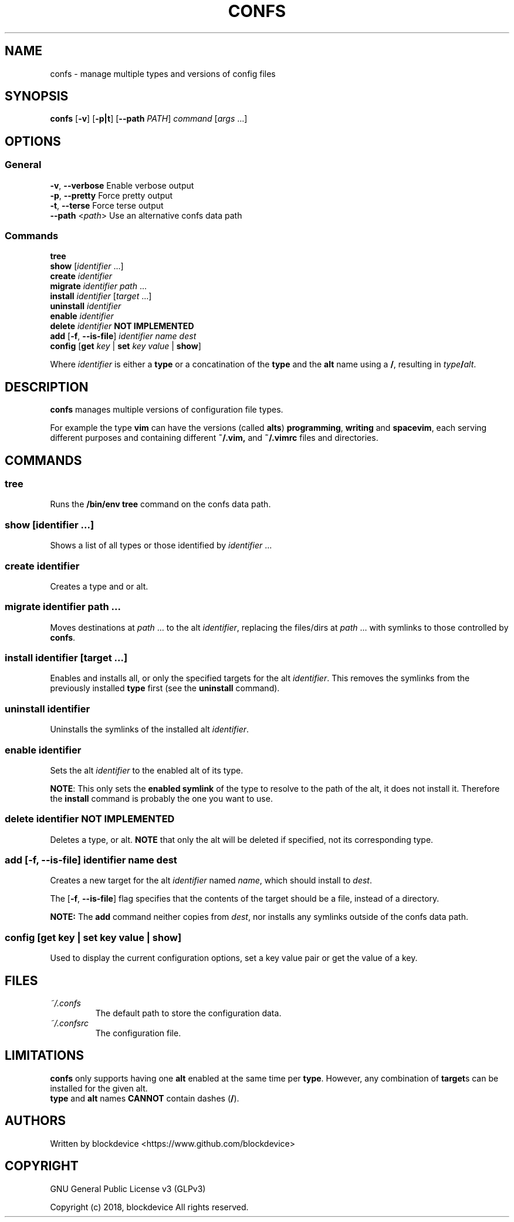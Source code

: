.TH CONFS 1
.SH NAME
confs - manage multiple types and versions of config files
.SH SYNOPSIS
.B confs
[\fB-v\fR] [\fB-p|t\fR]
[\fB--path\fR \fIPATH\fR]
\fIcommand\fR
[\fIargs\fR ...]
.SH OPTIONS
.SS General
\fB-v\fR, \fB--verbose\fR  Enable verbose output
.br
\fB-p\fR, \fB--pretty\fR   Force pretty output
.br
\fB-t\fR, \fB--terse\fR    Force terse output
.br
\fB--path\fR <\fIpath\fR>  Use an alternative confs data path
.SS Commands
\fBtree\fR
.br
\fBshow\fR      [\fIidentifier\fR ...]
.br
\fBcreate\fR     \fIidentifier\fR
.br
\fBmigrate\fR    \fIidentifier\fR \fIpath\fR ... 
.br
\fBinstall\fR    \fIidentifier\fR [\fItarget\fR ...]
.br
\fBuninstall\fR  \fIidentifier\fR
.br
\fBenable\fR     \fIidentifier\fR
.br
\fBdelete\fR     \fIidentifier\fR  \fBNOT IMPLEMENTED\fR
.br
\fBadd\fR [\fB-f\fR, \fB--is-file\fR] \fIidentifier\fR \fIname\fR \fIdest\fR
.br
\fBconfig\fR [\fBget\fR \fIkey\fR | \fBset\fR \fIkey\fR \fIvalue\fR | \fBshow\fR]

Where \fIidentifier\fR is either a \fBtype\fR or a concatination
of the \fBtype\fR and the \fBalt\fR name using a \fB/\fR, resulting
in \fItype\fB/\fR\fIalt\fR.

.SH DESCRIPTION
.B confs
manages multiple versions of configuration file types.

For example the type \fBvim\fR can have the versions
(called \fBalts\fR) \fBprogramming\fR, \fBwriting\fR 
and \fBspacevim\fR, each serving different purposes and
containing different \fB~/.vim,\fR
and \fB~/.vimrc\fR files and directories.

.SH COMMANDS

.SS tree
Runs the \fB/bin/env tree\fR command on the confs data path.

.SS show      [\fIidentifier\fR ...]
Shows a list of all types or those identified by \fIidentifier\fR ...

.SS create     \fIidentifier\fR
Creates a type and or alt.

.SS migrate    \fIidentifier\fR \fIpath\fR ... 
Moves destinations at \fIpath\fR ... to the alt \fIidentifier\fR, 
replacing the files/dirs at \fIpath\fR ... with symlinks to those
controlled by \fBconfs\fR.

.SS install    \fIidentifier\fR [\fItarget\fR ...]
Enables and installs all, or only the specified targets for the alt 
\fIidentifier\fR. 
This removes the symlinks from the previously installed \fBtype\fR 
first (see the \fBuninstall\fR command).

.SS uninstall  \fIidentifier\fR
Uninstalls the symlinks of the installed alt \fIidentifier\fR.
    
.SS enable     \fIidentifier\fR
Sets the alt \fIidentifier\fR to the enabled alt
of its type. 

\fBNOTE\fR: This only sets the \fBenabled symlink\fR of the type
to resolve to the path of the alt, it does not install it.
Therefore the \fBinstall\fR command is probably the one you want to use.

.SS delete     \fIidentifier\fR  \fBNOT IMPLEMENTED\fR
Deletes a type, or alt. \fBNOTE\fR that only the alt will be 
deleted if specified, not its corresponding type.

.SS add [\fB-f\fR, \fB--is-file\fR] \fIidentifier\fR \fIname\fR \fIdest\fR
Creates a new target for the alt \fIidentifier\fR named \fIname\fR,
which should install to \fIdest\fR.

The [\fB-f\fR, \fB--is-file\fR] flag specifies that the contents
of the target should be a file, instead of a directory.

\fBNOTE:\fR The \fBadd\fR command neither copies from \fIdest\fR, 
nor installs any symlinks outside of the confs data path.

.SS config [\fBget\fR \fIkey\fR | \fBset\fR \fIkey\fR \fIvalue\fR | \fBshow\fR]
Used to display the current configuration options, set a key 
value pair or get the value of a key.

.SH FILES
.TP
\fI~/.confs\fR
The default path to store the configuration data.
.TP
\fI~/.confsrc\fR
The configuration file.
.SH LIMITATIONS
.B confs
only supports having one \fBalt\fR enabled at the same
time per \fBtype\fR. However, any combination of \fBtarget\fRs
can be installed for the given alt.
.br
\fBtype\fR and \fBalt\fR names \fBCANNOT\fR contain dashes (\fB/\fR).
.SH AUTHORS
.BG
Written by blockdevice <https://www.github.com/blockdevice>

.SH COPYRIGHT
GNU General Public License v3 (GLPv3) 

Copyright (c) 2018, blockdevice 
All rights reserved.

